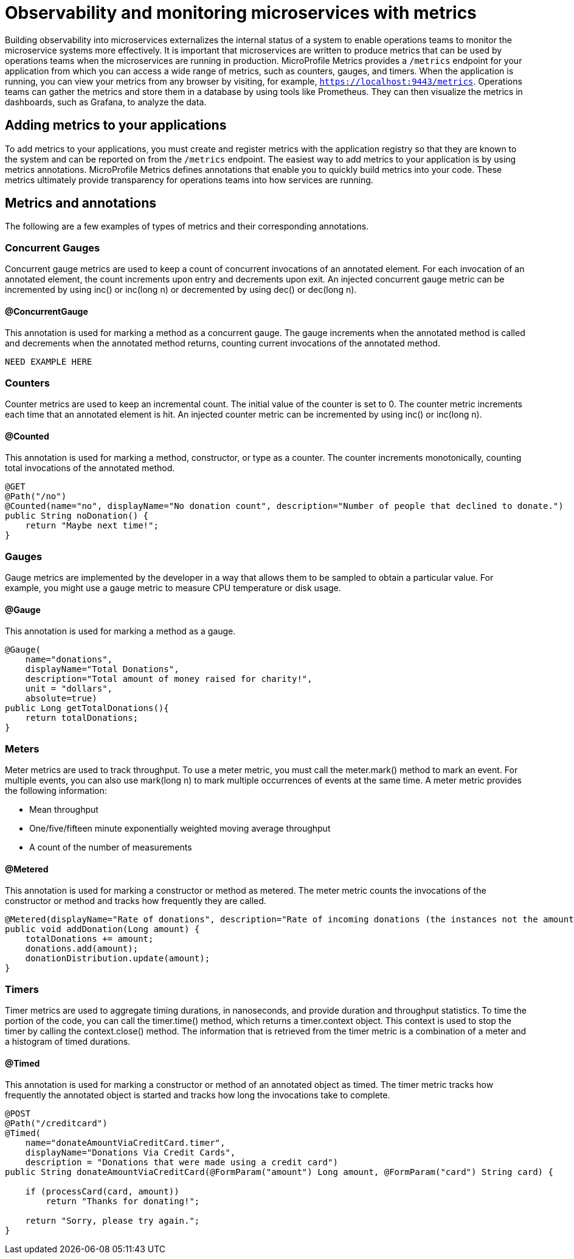 // Copyright (c) 2019 IBM Corporation and others.
// Licensed under Creative Commons Attribution-NoDerivatives
// 4.0 International (CC BY-ND 4.0)
//   https://creativecommons.org/licenses/by-nd/4.0/
//
// Contributors:
//     IBM Corporation
//
:page-description: By implementing metrics, developers can build observability into microservices and externalize the internal status of a system to enable operations teams to monitor the microservice systems more effectively.
:seo-title: Monitoring microservices with metrics
:seo-description: By implementing metrics, developers can build observability into microservices and externalize the internal status of a system to enable operations teams to monitor the microservice systems more effectively.
:page-layout: general-reference
:page-type: general
= Observability and monitoring microservices with metrics

Building observability into microservices externalizes the internal status of a system to enable operations teams to monitor the microservice systems more effectively. It is important that microservices are written to produce metrics that can be used by operations teams when the microservices are running in production. MicroProfile Metrics provides a `/metrics` endpoint for your application from which you can access a wide range of metrics, such as counters, gauges, and timers. When the application is running, you can view your metrics from any browser by visiting, for example, `https://localhost:9443/metrics`. Operations teams can gather the metrics and store them in a database by using tools like Prometheus. They can then visualize the metrics in dashboards, such as Grafana, to analyze the data.

== Adding metrics to your applications

To add metrics to your applications, you must create and register metrics with the application registry so that they are known to the system and can be reported on from the `/metrics` endpoint. The easiest way to add metrics to your application is by using metrics annotations. MicroProfile Metrics defines annotations that enable you to quickly build metrics into your code. These metrics ultimately provide transparency for operations teams into how services are running.

== Metrics and annotations
The following are a few examples of types of metrics and their corresponding annotations.

=== Concurrent Gauges
Concurrent gauge metrics are used to keep a count of concurrent invocations of an annotated element. For each invocation of an annotated element, the count increments upon entry and decrements upon exit. An injected concurrent gauge metric can be incremented by using inc() or inc(long n) or decremented by using dec() or dec(long n).

==== @ConcurrentGauge
This annotation is used for marking a method as a concurrent gauge. The gauge increments when the annotated method is called and decrements when the annotated method returns, counting current invocations of the annotated method.

----
NEED EXAMPLE HERE
----

=== Counters
Counter metrics are used to keep an incremental count. The initial value of the counter is set to 0. The counter metric increments each time that an annotated element is hit. An injected counter metric can be incremented by using inc() or inc(long n).

==== @Counted
This annotation is used for marking a method, constructor, or type as a counter. The counter increments monotonically, counting total invocations of the annotated method.

----
@GET
@Path("/no")
@Counted(name="no", displayName="No donation count", description="Number of people that declined to donate.")
public String noDonation() {
    return "Maybe next time!";
}
----

=== Gauges
Gauge metrics are implemented by the developer in a way that allows them to be sampled to obtain a particular value. For example, you might use a gauge metric to measure CPU temperature or disk usage. 

==== @Gauge
This annotation is used for marking a method as a gauge.

----
@Gauge(
    name="donations",
    displayName="Total Donations",
    description="Total amount of money raised for charity!",
    unit = "dollars",
    absolute=true)
public Long getTotalDonations(){
    return totalDonations;
}
----

=== Meters
Meter metrics are used to track throughput. To use a meter metric, you must call the meter.mark() method to mark an event. For multiple events, you can also use mark(long n) to mark multiple occurrences of events at the same time.
A meter metric provides the following information:

* Mean throughput 
* One/five/fifteen minute exponentially weighted moving average throughput
* A count of the number of measurements

==== @Metered
This annotation is used for marking a constructor or method as metered. The meter metric counts the invocations of the constructor or method and tracks how frequently they are called.

----
@Metered(displayName="Rate of donations", description="Rate of incoming donations (the instances not the amount)")
public void addDonation(Long amount) {
    totalDonations += amount;
    donations.add(amount);
    donationDistribution.update(amount);
}
----

=== Timers
Timer metrics are used to aggregate timing durations, in nanoseconds, and provide duration and throughput statistics. To time the portion of the code, you can call the timer.time() method, which returns a timer.context object. This context is used to stop the timer by calling the context.close() method. The information that is retrieved from the timer metric is a combination of a meter and a histogram of timed durations. 

==== @Timed
This annotation is used for marking a constructor or method of an annotated object as timed. The timer metric tracks how frequently the annotated object is started and tracks how long the invocations take to complete.

----
@POST
@Path("/creditcard")
@Timed(
    name="donateAmountViaCreditCard.timer",
    displayName="Donations Via Credit Cards",
    description = "Donations that were made using a credit card")
public String donateAmountViaCreditCard(@FormParam("amount") Long amount, @FormParam("card") String card) {
 
    if (processCard(card, amount))
        return "Thanks for donating!";
 
    return "Sorry, please try again.";
}
----
